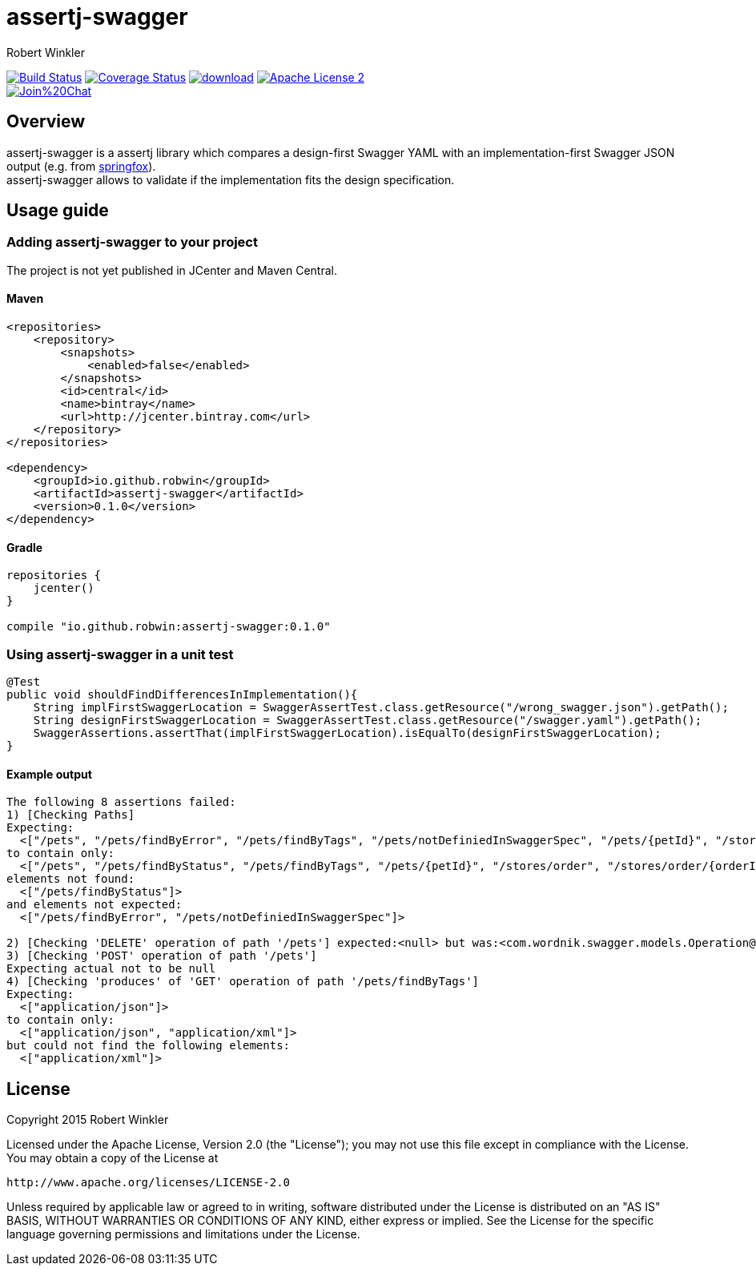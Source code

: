 = assertj-swagger
:author: Robert Winkler
:version: 0.1.0
:hardbreaks:

image:https://travis-ci.org/RobWin/assertj-swagger.svg["Build Status", link="https://travis-ci.org/RobWin/assertj-swagger"] image:https://coveralls.io/repos/RobWin/assertj-swagger/badge.svg["Coverage Status", link="https://coveralls.io/r/RobWin/assertj-swagger"] image:https://api.bintray.com/packages/robwin/maven/assertj-swagger/images/download.svg[link="https://bintray.com/robwin/maven/assertj-swagger/_latestVersion"] image:http://img.shields.io/badge/license-ASF2-blue.svg["Apache License 2", link="http://www.apache.org/licenses/LICENSE-2.0.txt"]
image:https://badges.gitter.im/Join%20Chat.svg[link="https://gitter.im/RobWin/assertj-swagger?utm_source=badge&utm_medium=badge&utm_campaign=pr-badge&utm_content=badge"]

== Overview

assertj-swagger is a assertj library which compares a design-first Swagger YAML with an implementation-first Swagger JSON output (e.g. from https://github.com/springfox/springfox[springfox]).
assertj-swagger allows to validate if the implementation fits the design specification.

== Usage guide

=== Adding assertj-swagger to your project
The project is not yet published in JCenter and Maven Central.

==== Maven

[source,xml]
----
<repositories>
    <repository>
        <snapshots>
            <enabled>false</enabled>
        </snapshots>
        <id>central</id>
        <name>bintray</name>
        <url>http://jcenter.bintray.com</url>
    </repository>
</repositories>

<dependency>
    <groupId>io.github.robwin</groupId>
    <artifactId>assertj-swagger</artifactId>
    <version>0.1.0</version>
</dependency>
----

==== Gradle

[source,groovy]
----
repositories {
    jcenter()
}

compile "io.github.robwin:assertj-swagger:0.1.0"
----

=== Using assertj-swagger in a unit test

[source, java]
----
@Test
public void shouldFindDifferencesInImplementation(){
    String implFirstSwaggerLocation = SwaggerAssertTest.class.getResource("/wrong_swagger.json").getPath();
    String designFirstSwaggerLocation = SwaggerAssertTest.class.getResource("/swagger.yaml").getPath();
    SwaggerAssertions.assertThat(implFirstSwaggerLocation).isEqualTo(designFirstSwaggerLocation);
}
----

==== Example output

[source]
----
The following 8 assertions failed:
1) [Checking Paths]
Expecting:
  <["/pets", "/pets/findByError", "/pets/findByTags", "/pets/notDefiniedInSwaggerSpec", "/pets/{petId}", "/stores/order", "/stores/order/{orderId}", "/users", "/users/createWithArray", "/users/createWithList", "/users/login", "/users/logout", "/users/{username}"]>
to contain only:
  <["/pets", "/pets/findByStatus", "/pets/findByTags", "/pets/{petId}", "/stores/order", "/stores/order/{orderId}", "/users", "/users/createWithArray", "/users/createWithList", "/users/login", "/users/logout", "/users/{username}"]>
elements not found:
  <["/pets/findByStatus"]>
and elements not expected:
  <["/pets/findByError", "/pets/notDefiniedInSwaggerSpec"]>

2) [Checking 'DELETE' operation of path '/pets'] expected:<null> but was:<com.wordnik.swagger.models.Operation@515c6049>
3) [Checking 'POST' operation of path '/pets']
Expecting actual not to be null
4) [Checking 'produces' of 'GET' operation of path '/pets/findByTags']
Expecting:
  <["application/json"]>
to contain only:
  <["application/json", "application/xml"]>
but could not find the following elements:
  <["application/xml"]>
----

== License

Copyright 2015 Robert Winkler

Licensed under the Apache License, Version 2.0 (the "License"); you may not use this file except in compliance with the License. You may obtain a copy of the License at

    http://www.apache.org/licenses/LICENSE-2.0

Unless required by applicable law or agreed to in writing, software distributed under the License is distributed on an "AS IS" BASIS, WITHOUT WARRANTIES OR CONDITIONS OF ANY KIND, either express or implied. See the License for the specific language governing permissions and limitations under the License.
